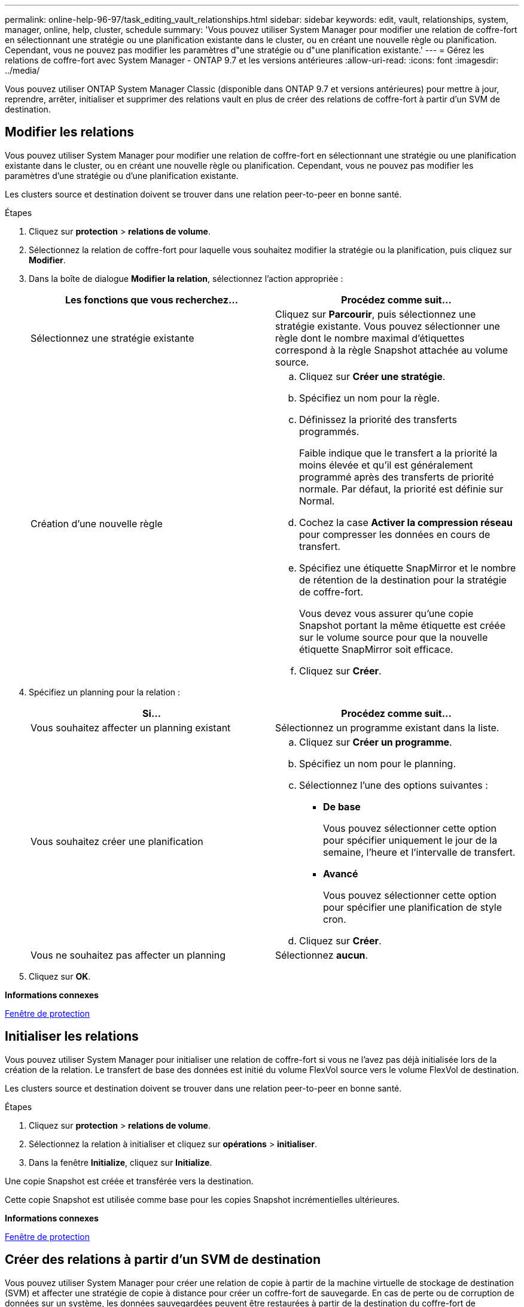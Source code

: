 ---
permalink: online-help-96-97/task_editing_vault_relationships.html 
sidebar: sidebar 
keywords: edit, vault, relationships, system, manager, online, help, cluster, schedule 
summary: 'Vous pouvez utiliser System Manager pour modifier une relation de coffre-fort en sélectionnant une stratégie ou une planification existante dans le cluster, ou en créant une nouvelle règle ou planification. Cependant, vous ne pouvez pas modifier les paramètres d"une stratégie ou d"une planification existante.' 
---
= Gérez les relations de coffre-fort avec System Manager - ONTAP 9.7 et les versions antérieures
:allow-uri-read: 
:icons: font
:imagesdir: ../media/


[role="lead"]
Vous pouvez utiliser ONTAP System Manager Classic (disponible dans ONTAP 9.7 et versions antérieures) pour mettre à jour, reprendre, arrêter, initialiser et supprimer des relations vault en plus de créer des relations de coffre-fort à partir d'un SVM de destination.



== Modifier les relations

Vous pouvez utiliser System Manager pour modifier une relation de coffre-fort en sélectionnant une stratégie ou une planification existante dans le cluster, ou en créant une nouvelle règle ou planification. Cependant, vous ne pouvez pas modifier les paramètres d'une stratégie ou d'une planification existante.

Les clusters source et destination doivent se trouver dans une relation peer-to-peer en bonne santé.

.Étapes
. Cliquez sur *protection* > *relations de volume*.
. Sélectionnez la relation de coffre-fort pour laquelle vous souhaitez modifier la stratégie ou la planification, puis cliquez sur *Modifier*.
. Dans la boîte de dialogue *Modifier la relation*, sélectionnez l'action appropriée :
+
|===
| Les fonctions que vous recherchez... | Procédez comme suit... 


 a| 
Sélectionnez une stratégie existante
 a| 
Cliquez sur *Parcourir*, puis sélectionnez une stratégie existante. Vous pouvez sélectionner une règle dont le nombre maximal d'étiquettes correspond à la règle Snapshot attachée au volume source.



 a| 
Création d'une nouvelle règle
 a| 
.. Cliquez sur *Créer une stratégie*.
.. Spécifiez un nom pour la règle.
.. Définissez la priorité des transferts programmés.
+
Faible indique que le transfert a la priorité la moins élevée et qu'il est généralement programmé après des transferts de priorité normale. Par défaut, la priorité est définie sur Normal.

.. Cochez la case *Activer la compression réseau* pour compresser les données en cours de transfert.
.. Spécifiez une étiquette SnapMirror et le nombre de rétention de la destination pour la stratégie de coffre-fort.
+
Vous devez vous assurer qu'une copie Snapshot portant la même étiquette est créée sur le volume source pour que la nouvelle étiquette SnapMirror soit efficace.

.. Cliquez sur *Créer*.


|===
. Spécifiez un planning pour la relation :
+
|===
| Si... | Procédez comme suit... 


 a| 
Vous souhaitez affecter un planning existant
 a| 
Sélectionnez un programme existant dans la liste.



 a| 
Vous souhaitez créer une planification
 a| 
.. Cliquez sur *Créer un programme*.
.. Spécifiez un nom pour le planning.
.. Sélectionnez l'une des options suivantes :
+
*** *De base*
+
Vous pouvez sélectionner cette option pour spécifier uniquement le jour de la semaine, l'heure et l'intervalle de transfert.

*** *Avancé*
+
Vous pouvez sélectionner cette option pour spécifier une planification de style cron.



.. Cliquez sur *Créer*.




 a| 
Vous ne souhaitez pas affecter un planning
 a| 
Sélectionnez *aucun*.

|===
. Cliquez sur *OK*.


*Informations connexes*

xref:reference_protection_window.adoc[Fenêtre de protection]



== Initialiser les relations

Vous pouvez utiliser System Manager pour initialiser une relation de coffre-fort si vous ne l'avez pas déjà initialisée lors de la création de la relation. Le transfert de base des données est initié du volume FlexVol source vers le volume FlexVol de destination.

Les clusters source et destination doivent se trouver dans une relation peer-to-peer en bonne santé.

.Étapes
. Cliquez sur *protection* > *relations de volume*.
. Sélectionnez la relation à initialiser et cliquez sur *opérations* > *initialiser*.
. Dans la fenêtre *Initialize*, cliquez sur *Initialize*.


Une copie Snapshot est créée et transférée vers la destination.

Cette copie Snapshot est utilisée comme base pour les copies Snapshot incrémentielles ultérieures.

*Informations connexes*

xref:reference_protection_window.adoc[Fenêtre de protection]



== Créer des relations à partir d'un SVM de destination

Vous pouvez utiliser System Manager pour créer une relation de copie à partir de la machine virtuelle de stockage de destination (SVM) et affecter une stratégie de copie à distance pour créer un coffre-fort de sauvegarde. En cas de perte ou de corruption de données sur un système, les données sauvegardées peuvent être restaurées à partir de la destination du coffre-fort de sauvegarde.

.Avant de commencer
* Le cluster source doit exécuter ONTAP 8.2.2 ou version ultérieure.
* La licence SnapVault ou la licence SnapMirror doit être activée à la fois sur le cluster source et sur le cluster destination.
+
[NOTE]
====
Pour certaines plateformes, il n'est pas obligatoire que la licence SnapVault ou SnapMirror soit activée pour le cluster source si le cluster de destination dispose de la licence SnapVault ou de la licence SnapMirror et que la licence DPO soit activée.

====
* Le cluster source et le cluster destination doivent avoir une relation peer-to-peer en bonne santé.
* Le SVM de destination doit disposer d'espace disponible.
* L'agrégat source et l'agrégat de destination doivent être des agrégats 64 bits.
* Un volume source de type lecture/écriture (rw) doit exister.
* Une règle de coffre-fort (XDP) doit exister.
+
Si aucune stratégie de coffre-fort n'existe, vous devez créer une stratégie de coffre-fort ou accepter la stratégie de coffre-fort par défaut (XDPDefault) qui est automatiquement attribuée.

* Les volumes FlexVol doivent être en ligne et en lecture/écriture.
* Le type d'agrégat SnapLock doit être identique.
* Si vous vous connectez à partir d'un cluster exécutant ONTAP 9.2 ou version antérieure à un cluster distant sur lequel l'authentification SAML est activée, l'authentification par mot de passe doit être activée sur le cluster distant.


.Description de la tâche
* System Manager ne prend pas en charge une relation en cascade.
+
Par exemple, un volume de destination dans une relation ne peut pas être le volume source dans une autre relation.

* Vous ne pouvez pas créer de relation de copie sécurisée entre un SVM source synchrone et un SVM de destination synchrone dans une configuration MetroCluster.
* Vous pouvez créer une relation de copie à distance entre les SVM source-synchrone dans une configuration MetroCluster.
* Vous pouvez créer une relation de copie à partir d'un volume d'un SVM source synchrone vers un volume d'une SVM contenant les données.
* Vous pouvez créer une relation de copie à partir d'un volume d'un SVM contenant des données vers un volume DP (Data protection) sur un SVM source synchrone.
* Vous pouvez créer une relation de copie sécurisée uniquement entre un volume non SnapLock (primaire) et un volume de destination SnapLock (secondaire).
* Un maximum de 25 volumes peuvent être protégés en une seule sélection.


.Étapes
. Cliquez sur *protection* > *relations de volume*.
. Dans la fenêtre *relations*, cliquez sur *Créer*.
. Dans la boîte de dialogue *Browse SVM*, sélectionner un SVM pour le volume de destination.
. Dans la boîte de dialogue *Créer une relation de protection*, sélectionnez *coffre-fort* dans la liste déroulante *Type de relation*.
. Spécifier le cluster, le SVM et le volume source
+
Si le cluster spécifié exécute une version du logiciel ONTAP antérieure à ONTAP 9.3, seuls les SVM de peering sont répertoriés. Si le cluster spécifié exécute ONTAP 9.3 ou version ultérieure, les SVM peering et les SVM autorisés sont répertoriés.

. Indiquez un suffixe de nom de volume.
+
Le suffixe du nom du volume est ajouté aux noms des volumes source pour générer les noms des volumes de destination.

. Si vous créez un volume SnapLock, indiquez la période de conservation par défaut.
+
La période de conservation par défaut peut être définie sur n'importe quelle valeur comprise entre 1 jour et 70 ans ou infinie.

. *Facultatif:* cliquez sur *Parcourir*, puis modifiez la stratégie du coffre-fort.
. Sélectionnez un planning pour la relation dans la liste des planifications existantes.
. *Facultatif:* sélectionnez *Initialize relation* pour initialiser la relation de coffre-fort.
. Activez les agrégats SnapLock, puis sélectionnez un agrégat SnapLock Compliance ou un agrégat SnapLock Enterprise.
. Activez les agrégats basés sur FabricPool, puis sélectionnez une règle de Tiering appropriée.
. Cliquez sur *Validate* pour vérifier si les volumes sélectionnés disposent d'étiquettes correspondantes.
. Cliquez sur *Créer*.


Si vous choisissez de créer un volume de destination, un volume de type _dp_ est créé avec les paramètres par défaut suivants :

* Croissance automatique activée.
* La déduplication est activée ou désactivée selon les préférences de l'utilisateur ou le paramètre de déduplication du volume source.
* La compression est désactivée.
* L'attribut de langue est défini pour correspondre à l'attribut de langue du volume source.


Une relation de coffre-fort est créée entre le volume de destination et le volume source. La copie Snapshot de base est transférée vers le volume de destination si vous avez accepté d'initialiser la relation.



== Update des relations

Vous pouvez utiliser System Manager pour lancer manuellement une mise à jour incrémentielle non planifiée. Une mise à jour manuelle peut être nécessaire pour éviter toute perte de données due à une panne de courant à venir, à une maintenance planifiée ou à une migration de données.

La relation de coffre-fort doit être initialisée.

.Étapes
. Cliquez sur *protection* > *relations de volume*.
. Sélectionnez la relation pour laquelle vous souhaitez mettre à jour les données, puis cliquez sur *opérations* > *mise à jour*.
. Choisissez l'une des options suivantes :
+
** Sélectionnez *selon la stratégie* pour effectuer un transfert incrémentiel à partir de la copie Snapshot commune récente entre les volumes source et de destination.
** Sélectionnez *Sélectionner la copie snapshot* et spécifiez la copie Snapshot à transférer.


. *Facultatif:* sélectionnez *Limit Transfer Bandwidth to* pour limiter la bande passante réseau utilisée pour les transferts et spécifier la vitesse de transfert maximale.
. Cliquez sur *mettre à jour*.
. Vérifiez l'état du transfert dans l'onglet *Détails*.




== Supprimer les relations

Vous pouvez utiliser System Manager pour mettre fin à une relation de copie à distance entre un volume source et un volume de destination, puis libérer les copies Snapshot de la source.

La libération de la relation supprime définitivement les copies Snapshot de base utilisées par la relation de coffre-fort sur le volume source. Pour recréer la relation de coffre-fort, vous devez exécuter l'opération de resynchronisation à partir du volume source à l'aide de l'interface de ligne de commande (CLI).

.Étapes
. Cliquez sur *protection* > *relations de volume*.
. Sélectionnez le volume pour lequel vous souhaitez supprimer la relation de coffre-fort, puis cliquez sur *Supprimer*.
. Cochez la case de confirmation, puis cliquez sur *Supprimer*.
+
Vous pouvez également cocher la case copies Snapshot de la base de diffusion pour supprimer les copies Snapshot de base utilisées par la relation de copie à distance sur le volume source.

+
Si la relation n'est pas libérée, vous devez utiliser l'interface de ligne de commande pour exécuter l'opération de version sur le cluster source afin de supprimer les copies Snapshot de base créées pour la relation de copie à distance du volume source.





== Reprenez les relations

Vous pouvez reprendre une relation de coffre-fort mise en veille à l'aide de System Manager. Lorsque vous reprenez la relation, le transfert de données normal vers le volume FlexVol de destination reprend et toutes les activités du coffre-fort sont redémarrées.

.Étapes
. Cliquez sur *protection* > *relations de volume*.
. Sélectionnez la relation pour laquelle vous souhaitez reprendre le transfert de données, puis cliquez sur *opérations* > *reprendre*.
. Dans la fenêtre *reprendre*, cliquez sur *reprendre*.


Les transferts de données normaux sont repris. En cas de transfert planifié pour la relation, le transfert est démarré à partir du prochain planning.



== Mise en veille des relations

Vous pouvez utiliser System Manager pour désactiver les transferts de données vers le volume FlexVol de destination en suspendues la relation de coffre-fort.

.Étapes
. Cliquez sur *protection* > *relations de volume*.
. Sélectionnez la relation pour laquelle vous souhaitez arrêter les transferts de données programmés, puis cliquez sur *opérations* > *Quiesce*.
. Dans la fenêtre *Quiesce*, cliquez sur *Quiesce*.


S'il n'y a pas de transfert en cours, l'état du transfert s'affiche comme suspendu. Si un transfert est en cours, le transfert n'est pas affecté et le statut du transfert est affiché comme suspendu jusqu'à ce que le transfert soit terminé.

*Informations connexes*

xref:reference_protection_window.adoc[Fenêtre de protection]
